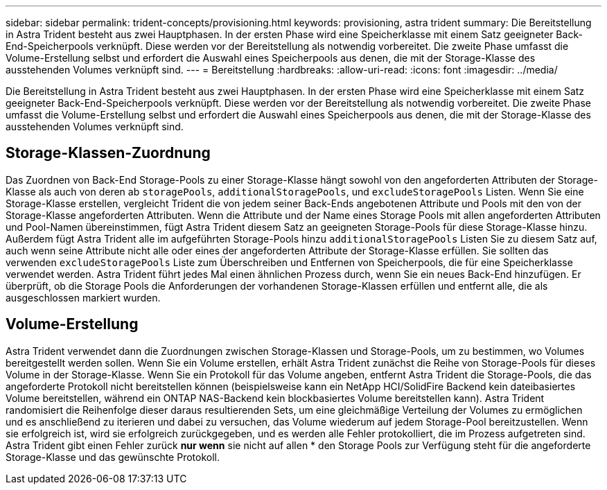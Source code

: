 ---
sidebar: sidebar 
permalink: trident-concepts/provisioning.html 
keywords: provisioning, astra trident 
summary: Die Bereitstellung in Astra Trident besteht aus zwei Hauptphasen. In der ersten Phase wird eine Speicherklasse mit einem Satz geeigneter Back-End-Speicherpools verknüpft. Diese werden vor der Bereitstellung als notwendig vorbereitet. Die zweite Phase umfasst die Volume-Erstellung selbst und erfordert die Auswahl eines Speicherpools aus denen, die mit der Storage-Klasse des ausstehenden Volumes verknüpft sind. 
---
= Bereitstellung
:hardbreaks:
:allow-uri-read: 
:icons: font
:imagesdir: ../media/


[role="lead"]
Die Bereitstellung in Astra Trident besteht aus zwei Hauptphasen. In der ersten Phase wird eine Speicherklasse mit einem Satz geeigneter Back-End-Speicherpools verknüpft. Diese werden vor der Bereitstellung als notwendig vorbereitet. Die zweite Phase umfasst die Volume-Erstellung selbst und erfordert die Auswahl eines Speicherpools aus denen, die mit der Storage-Klasse des ausstehenden Volumes verknüpft sind.



== Storage-Klassen-Zuordnung

Das Zuordnen von Back-End Storage-Pools zu einer Storage-Klasse hängt sowohl von den angeforderten Attributen der Storage-Klasse als auch von deren ab `storagePools`, `additionalStoragePools`, und `excludeStoragePools` Listen. Wenn Sie eine Storage-Klasse erstellen, vergleicht Trident die von jedem seiner Back-Ends angebotenen Attribute und Pools mit den von der Storage-Klasse angeforderten Attributen. Wenn die Attribute und der Name eines Storage Pools mit allen angeforderten Attributen und Pool-Namen übereinstimmen, fügt Astra Trident diesem Satz an geeigneten Storage-Pools für diese Storage-Klasse hinzu. Außerdem fügt Astra Trident alle im aufgeführten Storage-Pools hinzu `additionalStoragePools` Listen Sie zu diesem Satz auf, auch wenn seine Attribute nicht alle oder eines der angeforderten Attribute der Storage-Klasse erfüllen. Sie sollten das verwenden `excludeStoragePools` Liste zum Überschreiben und Entfernen von Speicherpools, die für eine Speicherklasse verwendet werden. Astra Trident führt jedes Mal einen ähnlichen Prozess durch, wenn Sie ein neues Back-End hinzufügen. Er überprüft, ob die Storage Pools die Anforderungen der vorhandenen Storage-Klassen erfüllen und entfernt alle, die als ausgeschlossen markiert wurden.



== Volume-Erstellung

Astra Trident verwendet dann die Zuordnungen zwischen Storage-Klassen und Storage-Pools, um zu bestimmen, wo Volumes bereitgestellt werden sollen. Wenn Sie ein Volume erstellen, erhält Astra Trident zunächst die Reihe von Storage-Pools für dieses Volume in der Storage-Klasse. Wenn Sie ein Protokoll für das Volume angeben, entfernt Astra Trident die Storage-Pools, die das angeforderte Protokoll nicht bereitstellen können (beispielsweise kann ein NetApp HCI/SolidFire Backend kein dateibasiertes Volume bereitstellen, während ein ONTAP NAS-Backend kein blockbasiertes Volume bereitstellen kann). Astra Trident randomisiert die Reihenfolge dieser daraus resultierenden Sets, um eine gleichmäßige Verteilung der Volumes zu ermöglichen und es anschließend zu iterieren und dabei zu versuchen, das Volume wiederum auf jedem Storage-Pool bereitzustellen. Wenn sie erfolgreich ist, wird sie erfolgreich zurückgegeben, und es werden alle Fehler protokolliert, die im Prozess aufgetreten sind. Astra Trident gibt einen Fehler zurück *nur wenn* sie nicht auf allen * den Storage Pools zur Verfügung steht für die angeforderte Storage-Klasse und das gewünschte Protokoll.
